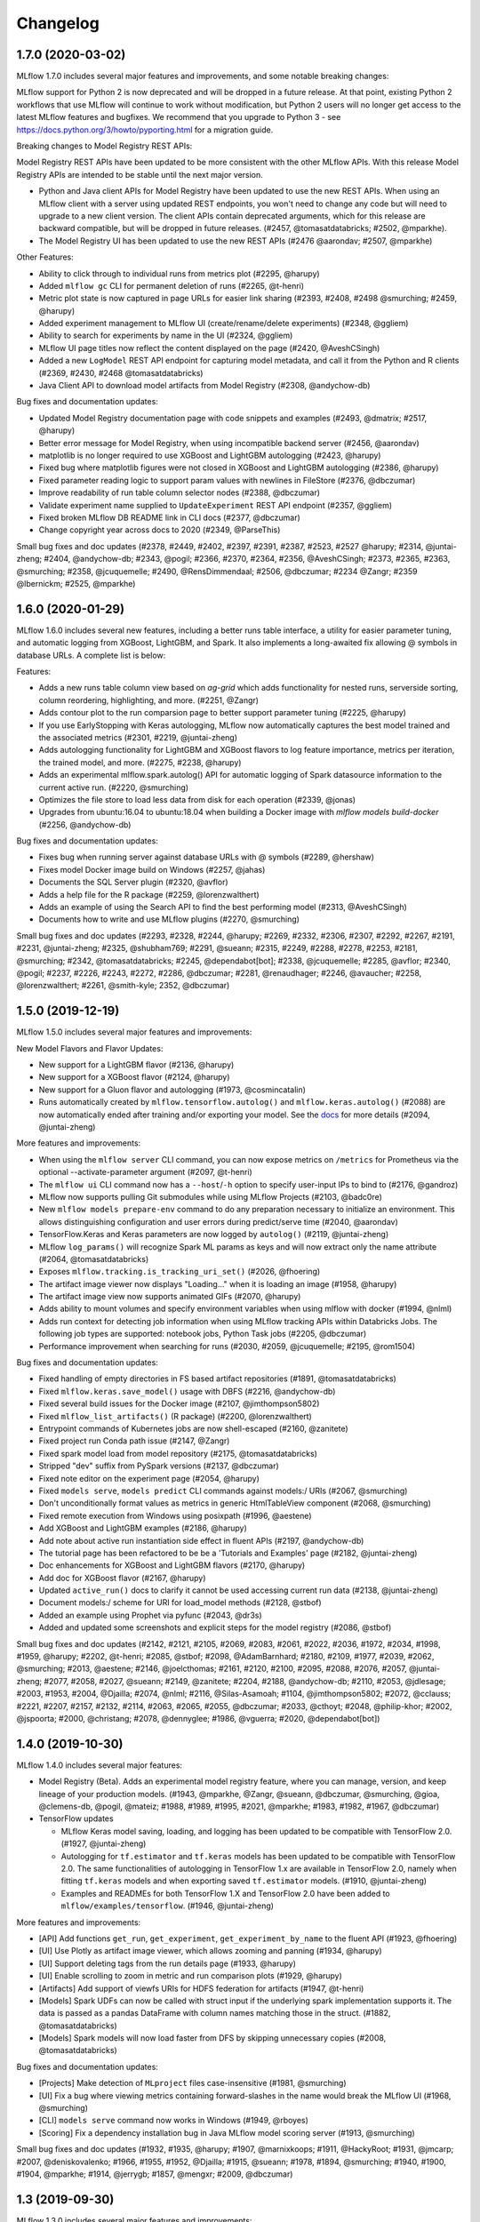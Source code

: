 Changelog
=========
1.7.0 (2020-03-02)
------------------
MLflow 1.7.0 includes several major features and improvements, and some notable breaking changes:

MLflow support for Python 2 is now deprecated and will be dropped in a future release. At that
point, existing Python 2 workflows that use MLflow will continue to work without modification, but
Python 2 users will no longer get access to the latest MLflow features and bugfixes. We recommend
that you upgrade to Python 3 - see  https://docs.python.org/3/howto/pyporting.html for a migration
guide.

Breaking changes to Model Registry REST APIs:

Model Registry REST APIs have been updated to be more consistent with the other MLflow APIs. With
this release Model Registry APIs are intended to be stable until the next major version.

- Python and Java client APIs for Model Registry have been updated to use the new REST APIs. When using an MLflow client with a server using updated REST endpoints, you won't need to change any code but will need to upgrade to a new client version. The client APIs contain deprecated arguments, which for this release are backward compatible, but will be dropped in future releases. (#2457, @tomasatdatabricks; #2502, @mparkhe).
- The Model Registry UI has been updated to use the new REST APIs (#2476 @aarondav; #2507, @mparkhe)


Other Features:

- Ability to click through to individual runs from metrics plot (#2295, @harupy)
- Added ``mlflow gc`` CLI for permanent deletion of runs (#2265, @t-henri)
- Metric plot state is now captured in page URLs for easier link sharing (#2393, #2408, #2498 @smurching; #2459, @harupy)
- Added experiment management to MLflow UI (create/rename/delete experiments) (#2348, @ggliem)
- Ability to search for experiments by name in the UI (#2324, @ggliem)
- MLflow UI page titles now reflect the content displayed on the page (#2420, @AveshCSingh)
- Added a new ``LogModel`` REST API endpoint for capturing model metadata, and call it from the Python and R clients (#2369, #2430, #2468 @tomasatdatabricks)
- Java Client API to download model artifacts from Model Registry (#2308, @andychow-db)

Bug fixes and documentation updates:

- Updated Model Registry documentation page with code snippets and examples (#2493, @dmatrix; #2517, @harupy)
- Better error message for Model Registry, when using incompatible backend server (#2456, @aarondav)
- matplotlib is no longer required to use XGBoost and LightGBM autologging (#2423, @harupy)
- Fixed bug where matplotlib figures were not closed in XGBoost and LightGBM autologging (#2386, @harupy)
- Fixed parameter reading logic to support param values with newlines in FileStore (#2376, @dbczumar)
- Improve readability of run table column selector nodes (#2388, @dbczumar)
- Validate experiment name supplied to ``UpdateExperiment`` REST API endpoint (#2357, @ggliem)
- Fixed broken MLflow DB README link in CLI docs (#2377, @dbczumar)
- Change copyright year across docs to 2020 (#2349, @ParseThis)

Small bug fixes and doc updates (#2378, #2449, #2402, #2397, #2391, #2387, #2523, #2527 @harupy; #2314, @juntai-zheng; #2404, @andychow-db; #2343, @pogil; #2366, #2370, #2364, #2356, @AveshCSingh; #2373, #2365, #2363, @smurching; #2358, @jcuquemelle; #2490, @RensDimmendaal; #2506, @dbczumar; #2234 @Zangr; #2359 @lbernickm; #2525, @mparkhe)

1.6.0 (2020-01-29)
-----------------------
MLflow 1.6.0 includes several new features, including a better runs table interface, a utility for easier parameter tuning, and automatic logging from XGBoost, LightGBM, and Spark. It also implements a long-awaited fix allowing @ symbols in database URLs. A complete list is below:

Features:

- Adds a new runs table column view based on `ag-grid` which adds functionality for nested runs, serverside sorting, column reordering, highlighting, and more. (#2251, @Zangr)
- Adds contour plot to the run comparsion page to better support parameter tuning (#2225, @harupy)
- If you use EarlyStopping with Keras autologging, MLflow now automatically captures the best model trained and the associated metrics (#2301, #2219, @juntai-zheng)
- Adds autologging functionality for LightGBM and XGBoost flavors to log feature importance, metrics per iteration, the trained model, and more. (#2275, #2238, @harupy) 
- Adds an experimental mlflow.spark.autolog() API for automatic logging of Spark datasource information to the current active run. (#2220, @smurching)
- Optimizes the file store to load less data from disk for each operation (#2339, @jonas)
- Upgrades from ubuntu:16.04 to ubuntu:18.04 when building a Docker image with `mlflow models build-docker` (#2256, @andychow-db)

Bug fixes and documentation updates:

- Fixes bug when running server against database URLs with @ symbols (#2289, @hershaw)
- Fixes model Docker image build on Windows (#2257, @jahas)
- Documents the SQL Server plugin (#2320, @avflor)
- Adds a help file for the R package (#2259, @lorenzwalthert)
- Adds an example of using the Search API to find the best performing model (#2313, @AveshCSingh)
- Documents how to write and use MLflow plugins (#2270, @smurching)

Small bug fixes and doc updates (#2293, #2328, #2244, @harupy; #2269, #2332, #2306, #2307, #2292, #2267, #2191, #2231, @juntai-zheng; #2325, @shubham769; #2291, @sueann; #2315, #2249, #2288, #2278, #2253, #2181, @smurching; #2342, @tomasatdatabricks; #2245, @dependabot[bot]; #2338, @jcuquemelle; #2285, @avflor; #2340, @pogil; #2237, #2226, #2243, #2272, #2286, @dbczumar; #2281, @renaudhager; #2246, @avaucher; #2258, @lorenzwalthert; #2261, @smith-kyle; 2352, @dbczumar)

1.5.0 (2019-12-19)
-----------------------
MLflow 1.5.0 includes several major features and improvements:

New Model Flavors and Flavor Updates:

- New support for a LightGBM flavor (#2136, @harupy)
- New support for a XGBoost flavor (#2124, @harupy)
- New support for a Gluon flavor and autologging (#1973, @cosmincatalin)
- Runs automatically created by ``mlflow.tensorflow.autolog()`` and ``mlflow.keras.autolog()`` (#2088) are now automatically ended after training and/or exporting your model. See the `docs <https://mlflow.org/docs/latest/tracking.html#automatic-logging-from-tensorflow-and-keras-experimental>`_ for more details (#2094, @juntai-zheng)

More features and improvements:

- When using the ``mlflow server`` CLI command, you can now expose metrics on ``/metrics`` for Prometheus via the optional --activate-parameter argument (#2097, @t-henri)
- The ``mlflow ui`` CLI command now has a ``--host``/``-h`` option to specify user-input IPs to bind to (#2176, @gandroz)
- MLflow now supports pulling Git submodules while using MLflow Projects (#2103, @badc0re)
- New ``mlflow models prepare-env`` command to do any preparation necessary to initialize an environment. This allows distinguishing configuration and user errors during predict/serve time (#2040, @aarondav)
- TensorFlow.Keras and Keras parameters are now logged by ``autolog()`` (#2119, @juntai-zheng)
- MLflow ``log_params()`` will recognize Spark ML params as keys and will now extract only the name attribute (#2064, @tomasatdatabricks)
- Exposes ``mlflow.tracking.is_tracking_uri_set()`` (#2026, @fhoering)
- The artifact image viewer now displays "Loading..." when it is loading an image (#1958, @harupy)
- The artifact image view now supports animated GIFs (#2070, @harupy)
- Adds ability to mount volumes and specify environment variables when using mlflow with docker (#1994, @nlml)
- Adds run context for detecting job information when using MLflow tracking APIs within Databricks Jobs. The following job types are supported: notebook jobs, Python Task jobs (#2205, @dbczumar)
- Performance improvement when searching for runs (#2030, #2059, @jcuquemelle; #2195, @rom1504)

Bug fixes and documentation updates:

- Fixed handling of empty directories in FS based artifact repositories (#1891, @tomasatdatabricks)
- Fixed ``mlflow.keras.save_model()`` usage with DBFS (#2216, @andychow-db)
- Fixed several build issues for the Docker image (#2107, @jimthompson5802)
- Fixed ``mlflow_list_artifacts()`` (R package) (#2200, @lorenzwalthert)
- Entrypoint commands of Kubernetes jobs are now shell-escaped (#2160, @zanitete)
- Fixed project run Conda path issue (#2147, @Zangr)
- Fixed spark model load from model repository (#2175, @tomasatdatabricks)
- Stripped "dev" suffix from PySpark versions (#2137, @dbczumar)
- Fixed note editor on the experiment page (#2054, @harupy)
- Fixed ``models serve``, ``models predict`` CLI commands against models:/ URIs (#2067, @smurching)
- Don't unconditionally format values as metrics in generic HtmlTableView component (#2068, @smurching)
- Fixed remote execution from Windows using posixpath (#1996, @aestene)
- Add XGBoost and LightGBM examples (#2186, @harupy)
- Add note about active run instantiation side effect in fluent APIs (#2197, @andychow-db)
- The tutorial page has been refactored to be be a 'Tutorials and Examples' page (#2182, @juntai-zheng)
- Doc enhancements for XGBoost and LightGBM flavors (#2170, @harupy)
- Add doc for XGBoost flavor (#2167, @harupy)
- Updated ``active_run()`` docs to clarify it cannot be used accessing current run data (#2138, @juntai-zheng)
- Document models:/ scheme for URI for load_model methods (#2128, @stbof)
- Added an example using Prophet via pyfunc (#2043, @dr3s)
- Added and updated some screenshots and explicit steps for the model registry (#2086, @stbof)

Small bug fixes and doc updates (#2142, #2121, #2105, #2069, #2083, #2061, #2022, #2036, #1972, #2034, #1998, #1959, @harupy; #2202, @t-henri; #2085, @stbof; #2098, @AdamBarnhard; #2180, #2109, #1977, #2039, #2062, @smurching; #2013, @aestene; #2146, @joelcthomas; #2161, #2120, #2100, #2095, #2088, #2076, #2057, @juntai-zheng; #2077, #2058, #2027, @sueann; #2149, @zanitete; #2204, #2188, @andychow-db; #2110, #2053, @jdlesage; #2003, #1953, #2004, @Djailla; #2074, @nlml; #2116, @Silas-Asamoah; #1104, @jimthompson5802; #2072, @cclauss; #2221, #2207, #2157, #2132, #2114, #2063, #2065, #2055, @dbczumar; #2033, @cthoyt; #2048, @philip-khor; #2002, @jspoorta; #2000, @christang; #2078, @dennyglee; #1986, @vguerra; #2020, @dependabot[bot])

1.4.0 (2019-10-30)
-----------------------
MLflow 1.4.0 includes several major features:

- Model Registry (Beta). Adds an experimental model registry feature, where you can manage, version, and keep lineage of your production models. (#1943, @mparkhe, @Zangr, @sueann, @dbczumar, @smurching, @gioa, @clemens-db, @pogil, @mateiz; #1988, #1989, #1995, #2021, @mparkhe; #1983, #1982, #1967, @dbczumar)
- TensorFlow updates 

  - MLflow Keras model saving, loading, and logging has been updated to be compatible with TensorFlow 2.0.  (#1927, @juntai-zheng)
  - Autologging for ``tf.estimator`` and ``tf.keras`` models has been updated to be compatible with TensorFlow 2.0. The same functionalities of autologging in TensorFlow 1.x are available in TensorFlow 2.0, namely when fitting ``tf.keras`` models and when exporting saved ``tf.estimator`` models. (#1910, @juntai-zheng)
  - Examples and READMEs for both TensorFlow 1.X and TensorFlow 2.0 have been added to ``mlflow/examples/tensorflow``. (#1946, @juntai-zheng)

More features and improvements:

- [API] Add functions ``get_run``, ``get_experiment``, ``get_experiment_by_name`` to the fluent API (#1923, @fhoering)
- [UI] Use Plotly as artifact image viewer, which allows zooming and panning (#1934, @harupy)
- [UI] Support deleting tags from the run details page (#1933, @harupy)
- [UI] Enable scrolling to zoom in metric and run comparison plots (#1929, @harupy)
- [Artifacts] Add support of viewfs URIs for HDFS federation for artifacts (#1947, @t-henri)
- [Models] Spark UDFs can now be called with struct input if the underlying spark implementation supports it. The data is passed as a pandas DataFrame with column names matching those in the struct. (#1882, @tomasatdatabricks)
- [Models] Spark models will now load faster from DFS by skipping unnecessary copies (#2008, @tomasatdatabricks)

Bug fixes and documentation updates:

- [Projects] Make detection of ``MLproject`` files case-insensitive (#1981, @smurching)
- [UI] Fix a bug where viewing metrics containing forward-slashes in the name would break the MLflow UI (#1968, @smurching)
- [CLI] ``models serve`` command now works in Windows (#1949, @rboyes)
- [Scoring] Fix a dependency installation bug in Java MLflow model scoring server (#1913, @smurching)

Small bug fixes and doc updates (#1932, #1935, @harupy; #1907, @marnixkoops; #1911, @HackyRoot; #1931, @jmcarp; #2007, @deniskovalenko; #1966, #1955, #1952, @Djailla; #1915, @sueann; #1978, #1894, @smurching; #1940, #1900, #1904, @mparkhe; #1914, @jerrygb; #1857, @mengxr; #2009, @dbczumar)


1.3 (2019-09-30)
------------------
MLflow 1.3.0 includes several major features and improvements:

Features:

- The Python client now supports logging & loading models using TensorFlow 2.0 (#1872, @juntai-zheng)
- Significant performance improvements when fetching runs and experiments in MLflow servers that use SQL database-backed storage (#1767, #1878, #1805 @dbczumar)
- New ``GetExperimentByName`` REST API endpoint, used in the Python client to speed up ``set_experiment`` and ``get_experiment_by_name`` (#1775, @smurching)
- New ``mlflow.delete_run``, ``mlflow.delete_experiment`` fluent APIs in the Python client(#1396, @MerelTheisenQB)
- New CLI command (``mlflow experiments csv``) to export runs of an experiment into a CSV (#1705, @jdlesage)
- Directories can now be logged as artifacts via ``mlflow.log_artifact`` in the Python fluent API (#1697, @apurva-koti)
- HTML and geojson artifacts are now rendered in the run UI (#1838, @sim-san; #1803, @spadarian)
- Keras autologging support for ``fit_generator`` Keras API (#1757, @charnger)
- MLflow models packaged as docker containers can be executed via Google Cloud Run (#1778, @ngallot)
- Artifact storage configurations are propagated to containers when executing docker-based MLflow projects locally (#1621, @nlaille)
- The Python, Java, R clients and UI now retry HTTP requests on 429 (Too Many Requests) errors (#1846, #1851, #1858, #1859 @tomasatdatabricks; #1847, @smurching)


Bug fixes and documentation updates:

- The R ``mlflow_list_artifact`` API no longer throws when listing artifacts for an empty run (#1862, @smurching)
- Fixed a bug preventing running the MLflow server against an MS SQL database (#1758, @sifanLV)
- MLmodel files (artifacts) now correctly display in the run UI (#1819, @ankitmathur-db)
- The Python ``mlflow.start_run`` API now throws when resuming a run whose experiment ID differs from the
  active experiment ID set via ``mlflow.set_experiment`` (#1820, @mcminnra).
- ``MlflowClient.log_metric`` now logs metric timestamps with millisecond (as opposed to second) resolution (#1804, @ustcscgyer)
- Fixed bugs when listing (#1800, @ahutterTA) and downloading (#1890, @jdlesage) artifacts stored in HDFS.
- Fixed a bug preventing Kubernetes Projects from pushing to private Docker repositories (#1788, @dbczumar)
- Fixed a bug preventing deploying Spark models to AzureML (#1769, @Ben-Epstein)
- Fixed experiment id resolution in projects (#1715, @drewmcdonald)
- Updated parallel coordinates plot to show all fields available in compared runs (#1753, @mateiz)
- Streamlined docs for getting started with hosted MLflow (#1834, #1785, #1860 @smurching)

Small bug fixes and doc updates (#1848, @pingsutw; #1868, @iver56; #1787, @apurvakoti; #1741, #1737, @apurva-koti; #1876, #1861, #1852, #1801, #1754, #1726, #1780, #1807 @smurching; #1859, #1858, #1851, @tomasatdatabricks; #1841, @ankitmathur-db; #1744, #1746, #1751, @mateiz; #1821, #1730, @dbczumar; #1727, cfmcgrady; #1716, @axsaucedo; #1714, @fhoering; #1405, @ancasarb; #1502, @jimthompson5802; #1720, jke-zq; #1871, @mehdi254; #1782, @stbof)


1.2 (2019-08-09)
----------------
MLflow 1.2 includes the following major features and improvements:

- Experiments now have editable tags and descriptions (#1630, #1632, #1678, @ankitmathur-db)
- Search latency has been significantly reduced in the SQLAlchemyStore (#1660, @t-henri)

**More features and improvements**

- Backend stores now support run tag values up to 5000 characters in length. Some store implementations may support longer tag values (#1687, @ankitmathur-db)
- Gunicorn options can now be configured for the ``mlflow models serve`` CLI with the ``GUNICORN_CMD_ARGS`` environment variable (#1557, @LarsDu)
- Jsonnet artifacts can now be previewed in the UI (#1683, @ankitmathur-db)
- Adds an optional ``python_version`` argument to ``mlflow_install`` for specifying the Python version (e.g. "3.5") to use within the conda environment created for installing the MLflow CLI. If ``python_version`` is unspecified, ``mlflow_install`` defaults to using Python 3.6. (#1722, @smurching)


**Bug fixes and documentation updates**

- [Tracking] The Autologging feature is now more resilient to tracking errors (#1690, @apurva-koti)
- [Tracking] The ``runs`` field in in the ``GetExperiment.Response`` proto has been deprecated & will be removed in MLflow 2.0. Please use the ``Search Runs`` API for fetching runs instead (#1647, @dbczumar)
- [Projects] Fixed a bug that prevented docker-based MLflow Projects from logging artifacts to the ``LocalArtifactRepository`` (#1450, @nlaille)
- [Projects] Running MLflow projects with the ``--no-conda`` flag in R no longer requires Anaconda to be installed (#1650, @spadarian)
- [Models/Scoring] Fixed a bug that prevented Spark UDFs from being loaded on Databricks (#1658, @smurching)
- [UI] AJAX requests made by the MLflow Server Frontend now specify correct MIME-Types (#1679, @ynotzort)
- [UI] Previews now render correctly for artifacts with uppercase file extensions (e.g., ``.JSON``, ``.YAML``) (#1664, @ankitmathur-db)
- [UI] Fixed a bug that caused search API errors to surface a Niagara Falls page (#1681, @dbczumar)
- [Installation] MLflow dependencies are now selected properly based on the target installation platform (#1643, @akshaya-a)
- [UI] Fixed a bug where the "load more" button in the experiment view did not appear on browsers in Windows (#1718, @Zangr)


Small bug fixes and doc updates (#1663, #1719, @dbczumar; #1693, @max-allen-db; #1695, #1659, @smurching; #1675, @jdlesage; #1699, @ankitmathur-db; #1696, @aarondav; #1710, #1700, #1656, @apurva-koti)


1.1 (2019-07-22)
----------------
MLflow 1.1 includes several major features and improvements: 

In MLflow Tracking: 

- Experimental support for autologging from Tensorflow and Keras. Using ``mlflow.tensorflow.autolog()`` will enable automatic logging of metrics and optimizer parameters from TensorFlow to MLflow. The feature will work with TensorFlow versions ``1.12 <= v < 2.0``. (#1520, #1601, @apurva-koti)
- Parallel coordinates plot in the MLflow compare run UI. Adds out of the box support for a parallel coordinates plot. The plot allows users to observe relationships between a n-dimensional set of parameters to metrics. It visualizes all runs as lines that are color-coded based on the value of a metric (e.g. accuracy), and shows what parameter values each run took on. (#1497, @Zangr)
- Pandas based search API. Adds the ability to return the results of a search as a pandas dataframe using the new ``mlflow.search_runs`` API. (#1483, #1548, @max-allen-db)
- Java fluent API. Adds a new set of APIs to create and log to MLflow runs. This API contrasts with the existing low level ``MlflowClient`` API which simply wraps the REST APIs. The new fluent API allows you to create and log runs similar to how you would using the Python fluent API. (#1508, @andrewmchen)
- Run tags improvements. Adds the ability to add and edit tags from the run view UI, delete tags from the API, and view tags in the experiment search view. (#1400, #1426, @Zangr; #1548, #1558, @ankitmathur-db)
- Search API improvements. Adds order by and pagination to the search API. Pagination allows you to read a large set of runs in small page sized chunks. This allows clients and backend implementations to handle an unbounded set of runs in a scalable manner. (#1444, @sueann; #1437, #1455, #1482, #1485, #1542, @aarondav; #1567, @max-allen-db; #1217, @mparkhe)
- Windows support for running the MLflow tracking server and UI. (#1080, @akshaya-a)

In MLflow Projects:

- Experimental support to run Docker based MLprojects in Kubernetes. Adds the first fully open source remote execution backend for MLflow projects. With this, you can leverage elastic compute resources managed by kubernetes for their ML training purposes. For example, you can run grid search over a set of hyperparameters by running several instances of an MLproject in parallel. (#1181, @marcusrehm, @tomasatdatabricks, @andrewmchen; #1566, @stbof, @dbczumar; #1574 @dbczumar)


**More features and improvements**

In MLflow Tracking: 

- Paginated “load more” and backend sorting for experiment search view UI. This change allows the UI to scalably display the sorted runs from large experiments. (#1564, @Zangr)
- Search results are encoded in the URL. This allows you to share searches through their URL and to deep link to them. (#1416, @apurva-koti)
- Ability to serve MLflow UI behind ``jupyter-server-proxy`` or outside of the root path ``/``. Previous to MLflow 1.1, the UI could only be hosted on `/` since the Javascript makes requests directly to ``/ajax-api/...``. With this patch, MLflow will make requests to ``ajax-api/...`` or a path relative to where the HTML is being served. (#1413, @xhochy)

In MLflow Models: 

- Update ``mlflow.spark.log_model()`` to accept descendants of pyspark.Model (#1519, @ankitmathur-db)
- Support for saving custom Keras models with ``custom_objects``. This field is semantically equivalent to custom_objects parameter of ``keras.models.load_model()`` function (#1525, @ankitmathur-db)
- New more performant split orient based input format for pyfunc scoring server (#1479, @lennon310)
- Ability to specify gunicorn server options for pyfunc scoring server built with `mlflow models build-docker`. #1428, @lennon310)

**Bug fixes and documentation updates**

- [Tracking] Fix database migration for MySQL. ``mlflow db upgrade`` should now work for MySQL backends. (#1404, @sueann)
- [Tracking] Make CLI ``mlflow server`` and ``mlflow ui`` commands to work with SQLAlchemy URIs that specify a database driver. (#1411, @sueann)
- [Tracking] Fix usability bugs related to FTP artifact repository. (#1398, @kafendt; #1421, @nlaille)
- [Tracking] Return appropriate HTTP status codes for MLflowException (#1434, @max-allen-db)
- [Tracking] Fix sorting by user ID in the experiment search view. (#1401, @andrewmchen)
- [Tracking] Allow calling log_metric with NaNs and infs. (#1573, @tomasatdatabricks)
- [Tracking] Fixes an infinite loop in downloading artifacts logged via dbfs and retrieved via S3. (#1605, @sueann)
- [Projects] Docker projects should preserve directory structure (#1436, @ahutterTA)
- [Projects] Fix conda activation for newer versions of conda. (#1576, @avinashraghuthu, @smurching)
- [Models] Allow you to log Tensorflow keras models from the ``tf.keras`` module. (#1546, @tomasatdatabricks)

Small bug fixes and doc updates (#1463, @mateiz; #1641, #1622, #1418, @sueann; #1607, #1568, #1536, #1478, #1406, #1408, @smurching; #1504, @LizaShak; #1490, @acroz; #1633, #1631, #1603, #1589, #1569, #1526, #1446, #1438, @apurva-koti; #1456, @Taur1ne; #1547, #1495, @aarondav; #1610, #1600, #1492, #1493, #1447, @tomasatdatabricks; #1430, @javierluraschi; #1424, @nathansuh; #1488, @henningsway; #1590, #1427, @Zangr; #1629, #1614, #1574, #1521, #1522, @dbczumar; #1577, #1514, @ankitmathur-db; #1588, #1566, @stbof; #1575, #1599, @max-allen-db; #1592, @abaveja313; #1606, @andrewmchen)


1.0 (2019-06-03)
----------------
MLflow 1.0 includes many significant features and improvements. From this version, MLflow is no longer beta, and all APIs except those marked as experimental are intended to be stable until the next major version. As such, this release includes a number of breaking changes.

Major features, improvements, and breaking changes
~~~~~~~~~~~~~~~~~~~~~~~~~~~~~~~~~~~~~~~~~~~~~~~~~~

- Support for recording, querying, and visualizing metrics along a new “step” axis (x coordinate), providing increased flexibility for examining model performance relative to training progress. For example, you can now record performance metrics as a function of the number of training iterations or epochs. MLflow 1.0’s enhanced metrics UI enables you to visualize the change in a metric’s value as a function of its step, augmenting MLflow’s existing UI for plotting a metric’s value as a function of wall-clock time. (#1202, #1237, @dbczumar; #1132, #1142, #1143, @smurching; #1211, #1225, @Zangr; #1372, @stbof)
- Search improvements. MLflow 1.0 includes additional support in both the API and UI for searching runs within a single experiment or a group of experiments. The search filter API supports a simplified version of the ``SQL WHERE`` clause. In addition to searching using run's metrics and params, the API has been enhanced to support a subset of run attributes as well as user and `system tags <https://mlflow.org/docs/latest/tracking.html#system-tags>`_. For details see `Search syntax <https://mlflow.org/docs/latest/search-syntax.html#syntax>`_ and `examples for programmatically searching runs <https://mlflow.org/docs/latest/search-syntax.html#programmatically-searching-runs>`_. (#1245, #1272, #1323, #1326, @mparkhe; #1052, @Zangr; #1363, @aarondav)
- Logging metrics in batches. MLflow 1.0 now has a ``runs/log-batch`` REST API endpoint for logging multiple metrics, params, and tags in a single API request. The endpoint useful for performant logging of multiple metrics at the end of a model training epoch (see `example <https://github.com/mlflow/mlflow/blob/bb8c7602dcb6a3a8786301fe6b98f01e8d3f288d/examples/hyperparam/search_hyperopt.py#L161>`_), or logging of many input model parameters at the start of training. You can call this batched-logging endpoint from Python (``mlflow.log_metrics``, ``mlflow.log_params``, ``mlflow.set_tags``), R (``mlflow_log_batch``), and Java (``MlflowClient.logBatch``). (#1214, @dbczumar; see 0.9.1 and 0.9.0 for other changes)
- Windows support for MLflow Tracking. The Tracking portion of the MLflow client is now supported on Windows. (#1171, @eedeleon, @tomasatdatabricks)
- HDFS support for artifacts. Hadoop artifact repository with Kerberos authorization support was added, so you can use HDFS to log and retrieve models and other artifacts. (#1011, @jaroslawk)
- CLI command to build Docker images for serving. Added an ``mlflow models build-docker`` CLI command for building a Docker image capable of serving an MLflow model. The model is served at port 8080 within the container by default. Note that this API is experimental and does not guarantee that the arguments nor format of the Docker container will remain the same. (#1329, @smurching, @tomasatdatabricks)
- New ``onnx`` model flavor for saving, loading, and evaluating ONNX models with MLflow. ONNX flavor APIs are available in the ``mlflow.onnx`` module. (#1127, @avflor, @dbczumar; #1388, @dbczumar)
- Major breaking changes:

  - Some of the breaking changes involve database schema changes in the SQLAlchemy tracking store. If your database instance's schema is not up-to-date, MLflow will issue an error at the start-up of ``mlflow server`` or ``mlflow ui``. To migrate an existing database to the newest schema, you can use the ``mlflow db upgrade`` CLI command. (#1155, #1371, @smurching; #1360, @aarondav)
  - [Installation] The MLflow Python package no longer depends on ``scikit-learn``, ``mleap``, or ``boto3``. If you want to use the ``scikit-learn`` support, the ``MLeap`` support, or ``s3`` artifact repository / ``sagemaker`` support, you will have to install these respective dependencies explicitly. (#1223, @aarondav)
  - [Artifacts] In the Models API, an artifact's location is now represented as a URI. See the `documentation <https://mlflow.org/docs/latest/tracking.html#artifact-locations>`_ for the list of accepted URIs. (#1190, #1254, @dbczumar; #1174, @dbczumar, @sueann; #1206, @tomasatdatabricks; #1253, @stbof)

    - The affected methods are:

      - Python: ``<model-type>.load_model``, ``azureml.build_image``, ``sagemaker.deploy``, ``sagemaker.run_local``, ``pyfunc._load_model_env``, ``pyfunc.load_pyfunc``, and ``pyfunc.spark_udf``
      - R: ``mlflow_load_model``, ``mlflow_rfunc_predict``, ``mlflow_rfunc_serve``
      - CLI: ``mlflow models serve``, ``mlflow models predict``, ``mlflow sagemaker``, ``mlflow azureml`` (with the new ``--model-uri`` option)

    - To allow referring to artifacts in the context of a run, MLflow introduces a new URI scheme of the form ``runs:/<run_id>/relative/path/to/artifact``. (#1169, #1175, @sueann)

  - [CLI] ``mlflow pyfunc`` and ``mlflow rfunc`` commands have been unified as ``mlflow models`` (#1257, @tomasatdatabricks; #1321, @dbczumar)
  - [CLI] ``mlflow artifacts download``, ``mlflow artifacts download-from-uri`` and ``mlflow download`` commands have been consolidated into ``mlflow artifacts download`` (#1233, @sueann)
  - [Runs] Expose ``RunData`` fields (``metrics``, ``params``, ``tags``) as dictionaries. Note that the ``mlflow.entities.RunData`` constructor still accepts lists of ``metric``/``param``/``tag`` entities. (#1078, @smurching)
  - [Runs] Rename ``run_uuid`` to ``run_id`` in Python, Java, and REST API. Where necessary, MLflow will continue to accept ``run_uuid`` until MLflow 1.1. (#1187, @aarondav)

Other breaking changes
~~~~~~~~~~~~~~~~~~~~~~

CLI:

- The ``--file-store`` option is deprecated in ``mlflow server`` and ``mlflow ui`` commands. (#1196, @smurching)
- The ``--host`` and ``--gunicorn-opts`` options are removed in the ``mlflow ui`` command. (#1267, @aarondav)
- Arguments to ``mlflow experiments`` subcommands, notably ``--experiment-name`` and ``--experiment-id`` are now options (#1235, @sueann)
- ``mlflow sagemaker list-flavors`` has been removed (#1233, @sueann)

Tracking:

- The ``user`` property of ``Run``s has been moved to tags (similarly, the ``run_name``, ``source_type``, ``source_name`` properties were moved to tags in 0.9.0). (#1230, @acroz; #1275, #1276, @aarondav)
- In R, the return values of experiment CRUD APIs have been updated to more closely match the REST API. In particular, ``mlflow_create_experiment`` now returns a string experiment ID instead of an experiment, and the other APIs return NULL. (#1246, @smurching)
- ``RunInfo.status``'s type is now string. (#1264, @mparkhe)
- Remove deprecated ``RunInfo`` properties from ``start_run``. (#1220, @aarondav)
- As deprecated in 0.9.1 and before, the ``RunInfo`` fields ``run_name``, ``source_name``, ``source_version``, ``source_type``, and ``entry_point_name`` and the ``SearchRuns`` field ``anded_expressions`` have been removed from the REST API and Python, Java, and R tracking client APIs. They are still available as tags, documented in the REST API documentation. (#1188, @aarondav)

Models and deployment:

- In Python, require arguments as keywords in ``log_model``, ``save_model`` and ``add_to_model`` methods in the ``tensorflow`` and ``mleap`` modules to avoid breaking changes in the future (#1226, @sueann)
- Remove the unsupported ``jars`` argument from ```spark.log_model`` in Python (#1222, @sueann)
- Introduce ``pyfunc.load_model`` to be consistent with other Models modules. ``pyfunc.load_pyfunc`` will be deprecated in the near future. (#1222, @sueann)
- Rename ``dst_path`` parameter in ``pyfunc.save_model`` to ``path`` (#1221, @aarondav)
- R flavors refactor (#1299, @kevinykuo)

  - ``mlflow_predict()`` has been added in favor of ``mlflow_predict_model()`` and ``mlflow_predict_flavor()`` which have been removed.
  - ``mlflow_save_model()`` is now a generic and ``mlflow_save_flavor()`` is no longer needed and has been removed.
  - ``mlflow_predict()`` takes ``...`` to pass to underlying predict methods.
  - ``mlflow_load_flavor()`` now has the signature ``function(flavor, model_path)`` and flavor authors should implement ``mlflow_load_flavor.mlflow_flavor_{FLAVORNAME}``. The flavor argument is inferred from the inputs of user-facing ``mlflow_load_model()`` and does not need to be explicitly provided by the user.

Projects:

- Remove and rename some ``projects.run`` parameters for generality and consistency. (#1222, @sueann)
- In R, the ``mlflow_run`` API for running MLflow projects has been modified to more closely reflect the Python ``mlflow.run`` API. In particular, the order of the ``uri`` and ``entry_point`` arguments has been reversed and the ``param_list`` argument has been renamed to ``parameters``. (#1265, @smurching)

R:

- Remove ``mlflow_snapshot`` and ``mlflow_restore_snapshot`` APIs. Also, the ``r_dependencies`` argument used to specify the path to a packrat r-dependencies.txt file has been removed from all APIs. (#1263, @smurching)
- The ``mlflow_cli`` and ``crate`` APIs are now private. (#1246, @smurching)

Environment variables:

- Prefix environment variables with "MLFLOW_" (#1268, @aarondav). Affected variables are: 

  - [Tracking] ``_MLFLOW_SERVER_FILE_STORE``, ``_MLFLOW_SERVER_ARTIFACT_ROOT``, ``_MLFLOW_STATIC_PREFIX``
  - [SageMaker] ``MLFLOW_SAGEMAKER_DEPLOY_IMG_URL``, ``MLFLOW_DEPLOYMENT_FLAVOR_NAME``
  - [Scoring] ``MLFLOW_SCORING_SERVER_MIN_THREADS``, ``MLFLOW_SCORING_SERVER_MAX_THREADS``

More features and improvements
~~~~~~~~~~~~~~~~~~~~~~~~~~~~~~~

- [Tracking] Non-default driver support for SQLAlchemy backends: ``db+driver`` is now a valid tracking backend URI scheme (#1297, @drewmcdonald; #1374, @mparkhe)
- [Tracking] Validate backend store URI before starting tracking server (#1218, @luke-zhu, @sueann)
- [Tracking] Add ``GetMetricHistory`` client API in Python and Java corresponding to the REST API. (#1178, @smurching)
- [Tracking] Add ``view_type`` argument to ``MlflowClient.list_experiments()`` in Python. (#1212, @smurching)
- [Tracking] Dictionary values provided to ``mlflow.log_params`` and ``mlflow.set_tags`` in Python can now be non-string types (e.g., numbers), and they are automatically converted to strings. (#1364, @aarondav)
- [Tracking] R API additions to be at parity with REST API and Python (#1122, @kevinykuo)
- [Tracking] Limit number of results returned from ``SearchRuns`` API and UI for faster load (#1125, @mparkhe; #1154, @andrewmchen)
- [Artifacts] To avoid having many copies of large model files in serving, ``ArtifactRepository.download_artifacts`` no longer copies local artifacts (#1307, @andrewmchen; #1383, @dbczumar)
- [Artifacts][Projects] Support GCS in download utilities. ``gs://bucket/path`` files are now supported by the ``mlflow artifacts download`` CLI command and as parameters of type ``path`` in MLProject files. (#1168, @drewmcdonald)
- [Models] All Python models exported by MLflow now declare ``mlflow`` as a dependency by default. In addition, we introduce a flag ``--install-mlflow`` users can pass to ``mlflow models serve`` and ``mlflow models predict`` methods to force installation of the latest version of MLflow into the model's environment. (#1308, @tomasatdatabricks)
- [Models] Update model flavors to lazily import dependencies in Python. Modules that define Model flavors now import extra dependencies such as ``tensorflow``, ``scikit-learn``, and ``pytorch`` inside individual _methods_, ensuring that these modules can be imported and explored even if the dependencies have not been installed on your system. Also, the ``DEFAULT_CONDA_ENVIRONMENT`` module variable has been replaced with a ``get_default_conda_env()`` function for each flavor.
- [Models] It is now possible to pass extra arguments to ``mlflow.keras.load_model`` that will be passed through to ``keras.load_model``. (#1330, @@yorickvP)
- [Serving] For better performance, switch to ``gunicorn`` for serving Python models. This does not change the user interface. (#1322, @tomasatdatabricks)
- [Deployment] For SageMaker, use the uniquely-generated model name as the S3 bucket prefix instead of requiring one. (#1183, @dbczumar)
- [REST API] Add support for API paths without the ``preview`` component. The ``preview`` paths will be deprecated in a future version of MLflow. (#1236, @mparkhe)

Bug fixes and documentation updates
~~~~~~~~~~~~~~~~~~~~~~~~~~~~~~~~~~~~

- [Tracking] Log metric timestamps in milliseconds by default (#1177, @smurching; #1333, @dbczumar)
- [Tracking] Fix bug when deserializing integer experiment ID for runs in ``SQLAlchemyStore`` (#1167, @smurching)
- [Tracking] Ensure unique constraint names in MLflow tracking database (#1292, @smurching)
- [Tracking] Fix base64 encoding for basic auth in R tracking client (#1126, @freefrag)
- [Tracking] Correctly handle ``file:`` URIs for the ``-—backend-store-uri`` option in ``mlflow server`` and ``mlflow ui`` CLI commands (#1171, @eedeleon, @tomasatdatabricks)
- [Artifacts] Update artifact repository download methods to return absolute paths (#1179, @dbczumar)
- [Artifacts] Make FileStore respect the default artifact location (#1332, @dbczumar)
- [Artifacts] Fix ``log_artifact`` failures due to existing directory on FTP server (#1327, @kafendt)
- [Artifacts] Fix GCS artifact logging of subdirectories (#1285, @jason-huling)
- [Projects] Fix bug not sharing ``SQLite`` database file with Docker container (#1347, @tomasatdatabricks; #1375, @aarondav)
- [Java] Mark ``sendPost`` and ``sendGet`` as experimental (#1186, @aarondav)
- [Python][CLI] Mark ``azureml.build_image`` as experimental (#1222, #1233 @sueann)
- [Docs] Document public MLflow environment variables (#1343, @aarondav)
- [Docs] Document MLflow system tags for runs (#1342, @aarondav)
- [Docs] Autogenerate CLI documentation to include subcommands and descriptions (#1231, @sueann)
- [Docs] Update run selection description in ``mlflow_get_run`` in R documentation (#1258, @dbczumar)
- [Examples] Update examples to reflect API changes (#1361, @tomasatdatabricks; #1367, @mparkhe)

Small bug fixes and doc updates (#1359, #1350, #1331, #1301, #1270, #1271, #1180, #1144, #1135, #1131, #1358, #1369, #1368, #1387, @aarondav; #1373, @akarloff; #1287, #1344, #1309, @stbof; #1312, @hchiuzhuo; #1348, #1349, #1294, #1227, #1384, @tomasatdatabricks; #1345, @withsmilo; #1316, @ancasarb; #1313, #1310, #1305, #1289, #1256, #1124, #1097, #1162, #1163, #1137, #1351, @smurching; #1319, #1244, #1224, #1195, #1194, #1328, @dbczumar; #1213, #1200, @Kublai-Jing; #1304, #1320, @andrewmchen; #1311, @Zangr; #1306, #1293, #1147, @mateiz; #1303, @gliptak; #1261, #1192, @eedeleon; #1273, #1259, @kevinykuo; #1277, #1247, #1243, #1182, #1376, @mparkhe; #1210, @vgod-dbx; #1199, @ashtuchkin; #1176, #1138, #1365, @sueann; #1157, @cclauss; #1156, @clemens-db; #1152, @pogil; #1146, @srowen; #875, #1251, @jimthompson5802)


0.9.1 (2019-04-21)
------------------
MLflow 0.9.1 is a patch release on top of 0.9.0 containing mostly bug fixes and internal improvements. We have also included a one breaking API change in preparation for additions in MLflow 1.0 and later. This release also includes significant improvements to the Search API.

Breaking changes:

- [Tracking] Generalized experiment_id to string (from a long) to be more permissive of different ID types in different backend stores. While breaking for the REST API, this change is backwards compatible for python and R clients. (#1067, #1034 @eedeleon)

More features and improvements:

- [Search][API] Moving search filters into a query string based syntax, with Java client, Python client, and UI support. This also improves quote, period, and special character handling in query strings and adds the ability to search on tags in filter string. (#1042, #1055, #1063, #1068, #1099, #1106 @mparkhe; #1025 @andrewmchen; #1060 @smurching)
- [Tracking] Limits and validations to batch-logging APIs in OSS server (#958 @smurching)
- [Tracking][Java] Java client API for batch-logging (#1081 @mparkhe)
- [Tracking] Improved consistency of handling multiple metric values per timestamp across tracking stores (#972, #999 @dbczumar)

Bug fixes and documentation updates:

- [Tracking][Python] Reintroduces the parent_run_id argument to MlflowClient.create_run. This API is planned for removal in MLflow 1.0 (#1137 @smurching)
- [Tracking][Python] Provide default implementations of AbstractStore log methods (#1051 @acroz)
- [R] (Released on CRAN as MLflow 0.9.0.1) Small bug fixes with R (#1123 @smurching; #1045, #1017, #1019, #1039, #1048, #1098,  #1101, #1107, #1108, #1119 @tomasatdatabricks)

Small bug fixes and doc updates (#1024, #1029 @bayethiernodiop; #1075 @avflor; #968, #1010, #1070, #1091, #1092 @smurching; #1004, #1085 @dbczumar; #1033, #1046 @sueann; #1053 @tomasatdatabricks; #987 @hanyucui; #935, #941 @jimthompson5802; #963 @amilbourne; #1016 @andrewmchen; #991 @jaroslawk; #1007 @mparkhe)


0.9.0.1 (2019-04-09)
--------------------
Bugfix release (PyPI only) with the following changes:

- Rebuilt MLflow JS assets to fix an issue where form input was broken in MLflow 0.9.0 (identified
  in #1056, #1113 by @shu-yusa, @timothyjlaurent)


0.9.0 (2019-03-13)
------------------

Major features:

- Support for running MLflow Projects in Docker containers. This allows you to include non-Python dependencies in their project environments and provides stronger isolation when running projects. See the `Projects documentation <https://mlflow.org/docs/latest/projects.html>`_ for more information. (#555, @marcusrehm; #819, @mparkhe; #970, @dbczumar)
- Database stores for the MLflow Tracking Server. Support for a scalable and performant backend store was one of the top community requests. This feature enables you to connect to local or remote SQLAlchemy-compatible databases (currently supported flavors include MySQL, PostgreSQL, SQLite, and MS SQL) and is compatible with file backed store. See the `Tracking Store documentation <https://mlflow.org/docs/latest/tracking.html#storage>`_ for more information. (#756, @AndersonReyes; #800, #844, #847, #848, #860, #868, #975, @mparkhe; #980, @dbczumar)
- Simplified custom Python model packaging. You can easily include custom preprocessing and postprocessing logic, as well as data dependencies in models with the ``python_function`` flavor using updated ``mlflow.pyfunc`` Python APIs. For more information, see the `Custom Python Models documentation <https://mlflow.org/docs/latest/models.html#custom-python-models>`_. (#791, #792, #793, #830, #910, @dbczumar)
- Plugin systems allowing third party libraries to extend MLflow functionality. The `proposal document <https://gist.github.com/zblz/9e337a55a7ba73314890be68370fa69a>`_ gives the full detail of the three main changes: 

  - You can register additional providers of tracking stores using the ``mlflow.tracking_store`` entrypoint. (#881, @zblz)
  - You can register additional providers of artifact repositories using the ``mlflow.artifact_repository`` entrypoint. (#882, @mociarain)
  - The logic generating run metadata from the run context (e.g. ``source_name``, ``source_version``) has been refactored into an extendable system of run context providers. Plugins can register additional providers using the ``mlflow.run_context_provider`` entrypoint, which add to or overwrite tags set by the base library. (#913, #926, #930, #978, @acroz)

- Support for HTTP authentication to the Tracking Server in the R client. Now you can connect to secure Tracking Servers using credentials set in environment variables, or provide custom plugins for setting the credentials. As an example, this release contains a Databricks plugin that can detect existing Databricks credentials to allow you to connect to the Databricks Tracking Server. (#938, #959, #992, @tomasatdatabricks)


Breaking changes:

- [Scoring] The ``pyfunc`` scoring server now expects requests with the ``application/json`` content type to contain json-serialized pandas dataframes in the split format, rather than the records format. See the `documentation on deployment <https://mlflow.org/docs/latest/models.html#deploy-a-python-function-model-as-a-local-rest-api-endpoint>`_ for more detail. (#960, @dbczumar) Also, when reading the pandas dataframes from JSON, the scoring server no longer automatically infers data types as it can result in unintentional conversion of data types (#916, @mparkhe).
- [API] Remove ``GetMetric`` & ``GetParam`` from the REST API as they are subsumed by ``GetRun``. (#879, @aarondav)


More features and improvements:

- [UI] Add a button for downloading artifacts (#967, @mateiz)
- [CLI] Add CLI commands for runs: now you can ``list``, ``delete``, ``restore``, and ``describe`` runs through the CLI (#720, @DorIndivo)
- [CLI] The ``run`` command now can take ``--experiment-name`` as an argument, as an alternative to the ``--experiment-id`` argument. You can also choose to set the ``_EXPERIMENT_NAME_ENV_VAR`` environment variable instead of passing in the value explicitly. (#889, #894, @mparkhe)
- [Examples] Add Image classification example with Keras. (#743, @tomasatdatabricks )
- [Artifacts] Add ``get_artifact_uri()`` and ``_download_artifact_from_uri`` convenience functions (#779)
- [Artifacts] Allow writing Spark models directly to the target artifact store when possible (#808, @smurching)
- [Models] PyTorch model persistence improvements to allow persisting definitions and dependencies outside the immediate scope:
  - Add a ``code_paths`` parameter to ``mlflow.pytorch.save_model`` and ``mlflow.pytorch.log_model`` to allow external module dependencies to be specified as paths to python files. (#842, @dbczumar)
  - Improve ``mlflow.pytorch.save_model`` to capture class definitions from notebooks and the ``__main__`` scope (#851, #861, @dbczumar)
- [Runs][R] Allow client to infer context info when creating new run in fluent API (#958, @tomasatdatabricks)
- [Runs][UI] Support Git Commit hyperlink for Gitlab and Bitbucket. Previously the clickable hyperlink was generated only for Github pages. (#901)
- [Search][API] Allow param value to have any content, not just alphanumeric characters, ``.``, and ``-`` (#788, @mparkhe)
- [Search][API] Support "filter" string in the ``SearchRuns`` API. Corresponding UI improvements are planned for the future (#905, @mparkhe)
- [Logging] Basic support for LogBatch. NOTE: The feature is currently experimental and the behavior is expected to change in the near future. (#950, #951, #955, #1001, @smurching)


Bug fixes and documentation updates:

- [Artifacts] Fix empty-file upload to DBFS in ``log_artifact`` and ``log_artifacts`` (#895, #818, @smurching)
- [Artifacts] S3 artifact store: fix path resolution error when artifact root is bucket root (#928, @dbczumar)
- [UI] Fix a bug with Databricks notebook URL links (#891, @smurching)
- [Export] Fix for missing run name in csv export (#864, @jimthompson5802)
- [Example] Correct missing tensorboardX module error in PyTorch example when running in MLflow Docker container (#809, @jimthompson5802)
- [Scoring][R] Fix local serving of rfunc models (#874, @kevinykuo)
- [Docs] Improve flavor-specific documentation in Models documentation (#909, @dbczumar)

Small bug fixes and doc updates (#822, #899, #787, #785, #780, #942, @hanyucui; #862, #904, #954, #806, #857, #845, @stbof; #907, #872, @smurching; #896, #858, #836, #859, #923, #939, #933, #931, #952, @dbczumar; #880, @zblz; #876, @acroz; #827, #812, #816, #829, @jimthompson5802; #837, #790, #897, #974, #900, @mparkhe; #831, #798, @aarondav; #814, @sueann; #824, #912, @mateiz; #922, #947, @tomasatdatabricks; #795, @KevYuen; #676, @mlaradji; #906, @4n4nd; #777, @tmielika; #804, @alkersan)


0.8.2 (2019-01-28)
------------------

MLflow 0.8.2 is a patch release on top of 0.8.1 containing only bug fixes and no breaking changes or features.

Bug fixes:

- [Python API] CloudPickle has been added to the set of MLflow library dependencies, fixing missing import errors when attempting to save models (#777, @tmielika)
- [Python API] Fixed a malformed logging call that prevented ``mlflow.sagemaker.push_image_to_ecr()`` invocations from succeeding (#784, @jackblandin)
- [Models] PyTorch models can now be saved with code dependencies, allowing model classes to be loaded successfully in new environments (#842, #836, @dbczumar)
- [Artifacts] Fixed a timeout when logging zero-length files to DBFS artifact stores (#818, @smurching)

Small docs updates (#845, @stbof; #840, @grahamhealy20; #839, @wilderrodrigues)


0.8.1 (2018-12-21)
------------------

MLflow 0.8.1 introduces several significant improvements:

- Improved UI responsiveness and load time, especially when displaying experiments containing hundreds to thousands of runs.
- Improved visualizations, including interactive scatter plots for MLflow run comparisons
- Expanded support for scoring Python models as Spark UDFs. For more information, see the `updated documentation for this feature <https://mlflow.org/docs/latest/models.html#export-a-python-function-model-as-an-apache-spark-udf>`_.
- By default, saved models will now include a Conda environment specifying all of the dependencies necessary for loading them in a new environment.

Features:

- [API/CLI] Support for running MLflow projects from ZIP files (#759, @jmorefieldexpe)
- [Python API] Support for passing model conda environments as dictionaries to ``save_model`` and ``log_model`` functions (#748, @dbczumar)
- [Models] Default Anaconda environments have been added to many Python model flavors. By default, models produced by `save_model` and `log_model` functions will include an environment that specifies all of the versioned dependencies necessary to load and serve the models. Previously, users had to specify these environments manually. (#705, #707, #708, #749, @dbczumar)
- [Scoring] Support for synchronous deployment of models to SageMaker (#717, @dbczumar)
- [Tracking] Include the Git repository URL as a tag when tracking an MLflow run within a Git repository (#741, @whiletruelearn, @mateiz)
- [UI] Improved runs UI performance by using a react-virtualized table to optimize row rendering (#765, #762, #745, @smurching)
- [UI] Significant performance improvements for rendering run metrics, tags, and parameter information (#764, #747, @smurching)
- [UI] Scatter plots, including run comparsion plots, are now interactive (#737, @mateiz)
- [UI] Extended CSRF support by allowing the MLflow UI server to specify a set of expected headers that clients should set when making AJAX requests (#733, @aarondav)

Bug fixes and documentation updates:

- [Python/Scoring] MLflow Python models that produce Pandas DataFrames can now be evaluated as Spark UDFs correctly. Spark UDF outputs containing multiple columns of primitive types are now supported (#719, @tomasatdatabricks)
- [Scoring] Fixed a serialization error that prevented models served with Azure ML from returning Pandas DataFrames (#754, @dbczumar)
- [Docs] New example demonstrating how the MLflow REST API can be used to create experiments and log run information (#750, kjahan)
- [Docs] R documentation has been updated for clarity and style consistency (#683, @stbof)
- [Docs] Added clarification about user setup requirements for executing remote MLflow runs on Databricks (#736, @andyk)

Small bug fixes and doc updates (#768, #715, @smurching; #728, dodysw; #730, mshr-h; #725, @kryptec; #769, #721, @dbczumar; #714, @stbof)


0.8.0 (2018-11-08)
-----------------

MLflow 0.8.0 introduces several major features:

- Dramatically improved UI for comparing experiment run results:

  - Metrics and parameters are by default grouped into a single column, to avoid an explosion of mostly-empty columns. Individual metrics and parameters can be moved into their own column to help compare across rows.
  - Runs that are "nested" inside other runs (e.g., as part of a hyperparameter search or multistep workflow) now show up grouped by their parent run, and can be expanded or collapsed altogether. Runs can be nested by calling ``mlflow.start_run`` or ``mlflow.run`` while already within a run.
  - Run names (as opposed to automatically generated run UUIDs) now show up instead of the run ID, making comparing runs in graphs easier.
  - The state of the run results table, including filters, sorting, and expanded rows, is persisted in browser local storage, making it easier to go back and forth between an individual run view and the table.

- Support for deploying models as Docker containers directly to Azure Machine Learning Service Workspace (as opposed to the previously-recommended solution of Azure ML Workbench).


Breaking changes:

- [CLI] ``mlflow sklearn serve`` has been removed in favor of ``mlflow pyfunc serve``, which takes the same arguments but works against any pyfunc model (#690, @dbczumar)


Features:

- [Scoring] pyfunc server and SageMaker now support the pandas "split" JSON format in addition to the "records" format. The split format allows the client to specify the order of columns, which is necessary for some model formats. We recommend switching client code over to use this new format (by sending the Content-Type header ``application/json; format=pandas-split``), as it will become the default JSON format in MLflow 0.9.0. (#690, @dbczumar)
- [UI] Add compact experiment view (#546, #620, #662, #665, @smurching)
- [UI] Add support for viewing & tracking nested runs in experiment view (#588, @andrewmchen; #618, #619, @aarondav)
- [UI] Persist experiments view filters and sorting in browser local storage (#687, @smurching)
- [UI] Show run name instead of run ID when present (#476, @smurching)
- [Scoring] Support for deploying Models directly to Azure Machine Learning Service Workspace (#631, @dbczumar)
- [Server/Python/Java] Add ``rename_experiment`` to Tracking API (#570, @aarondav)
- [Server] Add ``get_experiment_by_name`` to RestStore (#592, @dmarkhas)
- [Server] Allow passing gunicorn options when starting mlflow server (#626, @mparkhe)
- [Python] Cloudpickle support for sklearn serialization (#653, @dbczumar)
- [Artifacts] FTP artifactory store added (#287, @Shenggan)


Bug fixes and documentation updates:

- [Python] Update TensorFlow integration to match API provided by other flavors (#612, @dbczumar; #670, @mlaradji)
- [Python] Support for TensorFlow 1.12 (#692, @smurching)
- [R] Explicitly loading Keras module at predict time no longer required (#586, @kevinykuo)
- [R] pyfunc serve can correctly load models saved with the R Keras support (#634, @tomasatdatabricks)
- [R] Increase network timeout of calls to the RestStore from 1 second to 60 seconds (#704, @aarondav)
- [Server] Improve errors returned by RestStore (#582, @andrewmchen; #560, @smurching)
- [Server] Deleting the default experiment no longer causes it to be immediately recreated (#604, @andrewmchen; #641, @schipiga)
- [Server] Azure Blob Storage artifact repo supports Windows paths (#642, @marcusrehm)
- [Server] Improve behavior when environment and run files are corrupted (#632, #654, #661, @mparkhe)
- [UI] Improve error page when viewing nonexistent runs or views (#600, @andrewmchen; #560, @andrewmchen)
- [UI] UI no longer throws an error if all experiments are deleted (#605, @andrewmchen)
- [Docs] Include diagram of workflow for multistep example (#581, @dennyglee)
- [Docs] Add reference tags and R and Java APIs to tracking documentation (#514, @stbof)
- [Docs/R] Use CRAN installation (#686, @javierluraschi)

Small bug fixes and doc updates (#576, #594, @javierluraschi; #585, @kevinykuo; #593, #601, #611, #650, #669, #671, #679, @dbczumar; #607, @suzil; #583, #615, @andrewmchen; #622, #681, @aarondav; #625, @pogil; #589, @tomasatdatabricks; #529, #635, #684, @stbof; #657, @mvsusp; #682, @mateiz; #678, vfdev-5; #596, @yutannihilation; #663, @smurching)


0.7.0 (2018-10-01)
-----------------

MLflow 0.7.0 introduces several major features:

- An R client API (to be released on CRAN soon)
- Support for deleting runs (API + UI)
- UI support for adding notes to a run

The release also includes bugfixes and improvements across the Python and Java clients, tracking UI,
and documentation.

Breaking changes:

- [Python] The per-flavor implementation of load_pyfunc has been made private (#539, @tomasatdatabricks)
- [REST API, Java] logMetric now accepts a double metric value instead of a float (#566, @aarondav)

Features:

- [R] Support for R (#370, #471, @javierluraschi; #548 @kevinykuo)
- [UI] Add support for adding notes to Runs (#396, @aadamson)
- [Python] Python API, REST API, and UI support for deleting Runs (#418, #473, #526, #579 @andrewmchen)
- [Python] Set a tag containing the branch name when executing a branch of a Git project (#469, @adrian555)
- [Python] Add a set_experiment API to activate an experiment before starting runs (#462, @mparkhe)
- [Python] Add arguments for specifying a parent run to tracking & projects APIs (#547, @andrewmchen)
- [Java] Add Java set tag API (#495, @smurching)
- [Python] Support logging a conda environment with sklearn models (#489, @dbczumar)
- [Scoring] Support downloading MLflow scoring JAR from Maven during scoring container build (#507, @dbczumar)


Bug fixes:

- [Python] Print errors when the Databricks run fails to start (#412, @andrewmchen)
- [Python] Fix Spark ML PyFunc loader to work on Spark driver (#480, @tomasatdatabricks)
- [Python] Fix Spark ML load_pyfunc on distributed clusters (#490, @tomasatdatabricks)
- [Python] Fix error when downloading artifacts from a run's artifact root (#472, @dbczumar)
- [Python] Fix DBFS upload file-existence-checking logic during Databricks project execution (#510, @smurching)
- [Python] Support multi-line and unicode tags (#502, @mparkhe)
- [Python] Add missing DeleteExperiment, RestoreExperiment implementations in the Python REST API client (#551, @mparkhe)
- [Scoring] Convert Spark DataFrame schema to an MLeap schema prior to serialization (#540, @dbczumar)
- [UI] Fix bar chart always showing in metric view (#488, @smurching)


Small bug fixes and doc updates (#467 @drorata; #470, #497, #508, #518 @dbczumar;
#455, #466, #492, #504, #527 @aarondav; #481, #475, #484, #496, #515, #517, #498, #521, #522,
#573 @smurching; #477 @parkerzf; #494 @jainr; #501, #531, #532, #552 @mparkhe; #503, #520 @dmatrix;
#509, #532 @tomasatdatabricks; #484, #486 @stbof; #533, #534 @javierluraschi;
#542 @GCBallesteros; #511 @AdamBarnhard)


0.6.0 (2018-09-10)
------------------

MLflow 0.6.0 introduces several major features:

- A Java client API, available on Maven
- Support for saving and serving SparkML models as MLeap for low-latency serving
- Support for tagging runs with metadata, during and after the run completion
- Support for deleting (and restoring deleted) experiments

In addition to these features, there are a host of improvements and bugfixes to the REST API, Python API, tracking UI, and documentation. The `examples/ <https://github.com/mlflow/mlflow/tree/master/examples>`_ subdirectory has also been revamped to make it easier to jump in, and examples demonstrating multistep workflows and hyperparameter tuning have been added.

Breaking changes:

We fixed a few inconsistencies in the the ``mlflow.tracking`` API, as introduced in 0.5.0:

- ``MLflowService`` has been renamed ``MlflowClient`` (#461, @mparkhe)
- You get an ``MlflowClient`` by calling ``mlflow.tracking.MlflowClient()`` (previously, this was ``mlflow.tracking.get_service()``) (#461, @mparkhe)
- ``MlflowService.list_runs`` was changed to ``MlflowService.list_run_infos`` to reflect the information actually returned by the call. It now returns a ``RunInfo`` instead of a ``Run`` (#334, @aarondav)
- ``MlflowService.log_artifact`` and ``MlflowService.log_artifacts`` now take a ``run_id`` instead of ``artifact_uri``. This now matches ``list_artifacts`` and ``download_artifacts``  (#444, @aarondav)

Features:

- Java client API added with support for the MLflow Tracking API (analogous to ``mlflow.tracking``), allowing users to create and manage experiments, runs, and artifacts. The release includes a `usage example <https://github.com/mlflow/mlflow/blob/master/mlflow/java/client/src/main/java/org/mlflow/tracking/samples/QuickStartDriver.java>`_ and `Javadocs <https://mlflow.org/docs/latest/java_api/index.html>`_. The client is published to Maven under ``mlflow:mlflow`` (#380, #394, #398, #409, #410, #430, #452, @aarondav)
- SparkML models are now also saved in MLeap format (https://github.com/combust/mleap), when applicable. Model serving platforms can choose to serve using this format instead of the SparkML format to dramatically decrease prediction latency. SageMaker now does this by default (#324, #327, #331, #395, #428, #435, #438, @dbczumar)
- [API] Experiments can now be deleted and restored via REST API, Python Tracking API, and MLflow CLI (#340, #344, #367, @mparkhe)
- [API] Tags can now be set via a SetTag API, and they have been moved to ``RunData`` from ``RunInfo`` (#342, @aarondav)
- [API] Added ``list_artifacts`` and ``download_artifacts`` to ``MlflowService`` to interact with a run's artifactory (#350, @andrewmchen)
- [API] Added ``get_experiment_by_name`` to Python Tracking API, and equivalent to Java API (#373, @vfdev-5)
- [API/Python] Version is now exposed via ``mlflow.__version__``.
- [API/CLI] Added ``mlflow artifacts`` CLI to list, download, and upload to run artifact repositories (#391, @aarondav)
- [UI] Added icons to source names in MLflow Experiments UI (#381, @andrewmchen)
- [UI] Added support to view ``.log`` and ``.tsv`` files from MLflow artifacts UI (#393, @Shenggan; #433, @whiletruelearn)
- [UI] Run names can now be edited from within the MLflow UI (#382, @smurching)
- [Serving] Added ``--host`` option to ``mlflow serve`` to allow listening on non-local addressess (#401, @hamroune)
- [Serving/SageMaker] SageMaker serving takes an AWS region argument (#366, @dbczumar)
- [Python] Added environment variables to support providing HTTP auth (username, password, token) when talking to a remote MLflow tracking server (#402, @aarondav)
- [Python] Added support to override S3 endpoint for S3 artifactory (#451, @hamroune)
- MLflow nightly Python wheel and JAR snapshots are now available and linked from https://github.com/mlflow/mlflow (#352, @aarondav)

Bug fixes and documentation updates:

- [Python] ``mlflow run`` now logs default parameters, in addition to explicitly provided ones (#392, @mparkhe)
- [Python] ``log_artifact`` in FileStore now requires a relative path as the artifact path (#439, @mparkhe)
- [Python] Fixed string representation of Python entities, so they now display both their type and serialized fields (#371, @smurching)
- [UI] Entry point name is now shown in MLflow UI (#345, @aarondav)
- [Models] Keras model export now includes TensorFlow graph explicitly to ensure the model can always be loaded at deployment time (#440, @tomasatdatabricks)
- [Python] Fixed issue where FileStore ignored provided Run Name (#358, @adrian555)
- [Python] Fixed an issue where any ``mlflow run`` failing printed an extraneous exception (#365, @smurching)
- [Python] uuid dependency removed (#351, @antonpaquin)
- [Python] Fixed issues with remote execution on Databricks (#357, #361, @smurching; #383, #387, @aarondav)
- [Docs] Added `comprehensive example <https://github.com/mlflow/mlflow/tree/master/examples/multistep_workflow>`_ of doing a multistep workflow, chaining MLflow runs together and reusing results (#338, @aarondav)
- [Docs] Added `comprehensive example <https://github.com/mlflow/mlflow/tree/master/examples/hyperparam>`_ of doing hyperparameter tuning (#368, @tomasatdatabricks)
- [Docs] Added code examples to ``mlflow.keras`` API (#341, @dmatrix)
- [Docs] Significant improvements to Python API documentation (#454, @stbof)
- [Docs] Examples folder refactored to improve readability. The examples now reside in ``examples/`` instead of ``example/``, too (#399, @mparkhe)
- Small bug fixes and doc updates (#328, #363, @ToonKBC; #336, #411, @aarondav; #284, @smurching; #377, @mparkhe; #389, gioa; #408, @aadamson; #397, @vfdev-5; #420, @adrian555; #459, #463, @stbof)


0.5.2 (2018-08-24)
------------------

MLflow 0.5.2 is a patch release on top of 0.5.1 containing only bug fixes and no breaking changes or features.

Bug fixes:

- Fix a bug with ECR client creation that caused ``mlflow.sagemaker.deploy()`` to fail when searching for a deployment Docker image (#366, @dbczumar)


0.5.1 (2018-08-23)
------------------

MLflow 0.5.1 is a patch release on top of 0.5.0 containing only bug fixes and no breaking changes or features.

Bug fixes:

- Fix ``with mlflow.start_run() as run`` to actually set ``run`` to the created Run (previously, it was None) (#322, @tomasatdatabricks)
- Fixes to DBFS artifactory to throw an exception if logging an artifact fails (#309) and to mimic FileStore's behavior of logging subdirectories (#347, @andrewmchen)
- Fix for Python 3.7 support with tarfiles (#329, @tomasatdatabricks)
- Fix spark.load_model not to delete the DFS tempdir (#335, @aarondav)
- MLflow UI now appropriately shows entrypoint if it's not main (#345, @aarondav)
- Make Python API forward-compatible with newer server versions of protos (#348, @aarondav)
- Improved API docs (#305, #284, @smurching)


0.5.0 (2018-08-17)
------------------

MLflow 0.5.0 offers some major improvements, including Keras and PyTorch first-class support as models, SFTP support as an artifactory, a new scatterplot visualization to compare runs, and a more complete Python SDK for experiment and run management.

Breaking changes:

- The Tracking API has been split into two pieces, a "basic logging" API and a "tracking service" API. The "basic logging" API deals with logging metrics, parameters, and artifacts to the currently-active active run, and is accessible in ``mlflow`` (e.g., ``mlflow.log_param``). The tracking service API allow managing experiments and runs (especially historical runs) and is available in ``mlflow.tracking``. The tracking service API will look analogous to the upcoming R and Java Tracking Service SDKs. Please be aware of the following breaking changes:

  - ``mlflow.tracking`` no longer exposes the basic logging API, only ``mlflow``. So, code that was written like ``from mlflow.tracking import log_param`` will have to be ``from mlflow import log_param`` (note that almost all examples were already doing this).
  - Access to the service API goes through the ``mlflow.tracking.get_service()`` function, which relies on the same tracking server set by either the environment variable ``MLFLOW_TRACKING_URI`` or by code with ``mlflow.tracking.set_tracking_uri()``. So code that used to look like ``mlflow.tracking.get_run()`` will now have to do ``mlflow.tracking.get_service().get_run()``. This does not apply to the basic logging API.
  - ``mlflow.ActiveRun`` has been converted into a lightweight wrapper around ``mlflow.entities.Run`` to enable the Python ``with`` syntax. This means that there are no longer any special methods on the object returned when calling ``mlflow.start_run()``. These can be converted to the service API.

  - The Python entities returned by the tracking service API are now accessible in ``mlflow.entities`` directly. Where previously you may have used ``mlflow.entities.experiment.Experiment``, you would now just use ``mlflow.entities.Experiment``. The previous version still exists, but is deprecated and may be hidden in a future version.
- REST API endpoint `/ajax-api/2.0/preview/mlflow/artifacts/get` has been moved to `$static_prefix/get-artifact`. This change is coversioned in the JavaScript, so should not be noticeable unless you were calling the REST API directly (#293, @andremchen)

Features:

- [Models] Keras integration: we now support logging Keras models directly in the log_model API, model format, and serving APIs (#280, @ToonKBC)
- [Models] PyTorch integration: we now support logging PyTorch models directly in the log_model API, model format, and serving APIs (#264, @vfdev-5)
- [UI] Scatterplot added to "Compare Runs" view to help compare runs using any two metrics as the axes (#268, @ToonKBC)
- [Artifacts] SFTP artifactory store added (#260, @ToonKBC)
- [Sagemaker] Users can specify a custom VPC when deploying SageMaker models (#304, @dbczumar)
- Pyfunc serialization now includes the Python version, and warns if the major version differs (can be suppressed by using ``load_pyfunc(suppress_warnings=True)``) (#230, @dbczumar)
- Pyfunc serve/predict will activate conda environment stored in MLModel. This can be disabled by adding ``--no-conda`` to ``mlflow pyfunc serve`` or ``mlflow pyfunc predict`` (#225, @0wu)
- Python SDK formalized in ``mlflow.tracking``. This includes adding SDK methods for ``get_run``, ``list_experiments``, ``get_experiment``, and ``set_terminated``. (#299, @aarondav)
- ``mlflow run`` can now be run against projects with no ``conda.yaml`` specified. By default, an empty conda environment will be created -- previously, it would just fail. You can still pass ``--no-conda`` to avoid entering a conda environment altogether (#218, @smurching)

Bug fixes:

- Fix numpy array serialization for int64 and other related types, allowing pyfunc to return such results (#240, @arinto)
- Fix DBFS artifactory calling ``log_artifacts`` with binary data (#295, @aarondav)
- Fix Run Command shown in UI to reproduce a run when the original run is targeted at a subdirectory of a Git repo (#294, @adrian555)
- Filter out ubiquitious dtype/ufunc warning messages (#317, @aarondav)
- Minor bug fixes and documentation updates (#261, @stbof; #279, @dmatrix; #313, @rbang1, #320, @yassineAlouini; #321, @tomasatdatabricks; #266, #282, #289, @smurching; #267, #265, @aarondav; #256, #290, @ToonKBC; #273, #263, @mateiz; #272, #319, @adrian555; #277, @aadamson; #283, #296, @andrewmchen)


0.4.2 (2018-08-07)
------------------

Breaking changes: None

Features:

- MLflow experiments REST API and ``mlflow experiments create`` now support providing ``--artifact-location`` (#232, @aarondav)
- [UI] Runs can now be sorted by columns, and added a Select All button (#227, @ToonKBC)
- Databricks File System (DBFS) artifactory support added (#226, @andrewmchen)
- databricks-cli version upgraded to >= 0.8.0 to support new DatabricksConfigProvider interface (#257, @aarondav)

Bug fixes:

- MLflow client sends REST API calls using snake_case instead of camelCase field names (#232, @aarondav)
- Minor bug fixes (#243, #242, @aarondav; #251, @javierluraschi; #245, @smurching; #252, @mateiz)


0.4.1 (2018-08-03)
------------------

Breaking changes: None

Features:

- [Projects] MLflow will use the conda installation directory given by the $MLFLOW_CONDA_HOME
  if specified (e.g. running conda commands by invoking "$MLFLOW_CONDA_HOME/bin/conda"), defaulting
  to running "conda" otherwise. (#231, @smurching)
- [UI] Show GitHub links in the UI for projects run from http(s):// GitHub URLs (#235, @smurching)

Bug fixes:

- Fix GCSArtifactRepository issue when calling list_artifacts on a path containing nested directories (#233, @jakeret)
- Fix Spark model support when saving/loading models to/from distributed filesystems (#180, @tomasatdatabricks)
- Add missing mlflow.version import to sagemaker module (#229, @dbczumar)
- Validate metric, parameter and run IDs in file store and Python client (#224, @mateiz)
- Validate that the tracking URI is a remote URI for Databricks project runs (#234, @smurching)
- Fix bug where we'd fetch git projects at SSH URIs into a local directory with the same name as
  the URI, instead of into a temporary directory (#236, @smurching)


0.4.0 (2018-08-01)
------------------

Breaking changes:

- [Projects] Removed the ``use_temp_cwd`` argument to ``mlflow.projects.run()``
  (``--new-dir`` flag in the ``mlflow run`` CLI). Runs of local projects now use the local project
  directory as their working directory. Git projects are still fetched into temporary directories
  (#215, @smurching)
- [Tracking] GCS artifact storage is now a pluggable dependency (no longer installed by default). 
  To enable GCS support, install ``google-cloud-storage`` on both the client and tracking server via pip.
  (#202, @smurching)
- [Tracking] Clients running MLflow 0.4.0 and above require a server running MLflow 0.4.0
  or above, due to a fix that ensures clients no longer double-serialize JSON into strings when
  sending data to the server (#200, @aarondav). However, the MLflow 0.4.0 server remains
  backwards-compatible with older clients (#216, @aarondav)


Features:

- [Examples] Add a more advanced tracking example: using MLflow with PyTorch and TensorBoard (#203)
- [Models] H2O model support (#170, @ToonKBC)
- [Projects] Support for running projects in subdirectories of Git repos (#153, @juntai-zheng)
- [SageMaker] Support for specifying a compute specification when deploying to SageMaker (#185, @dbczumar)
- [Server] Added --static-prefix option to serve UI from a specified prefix to MLflow UI and server (#116, @andrewmchen)
- [Tracking] Azure blob storage support for artifacts (#206, @mateiz)
- [Tracking] Add support for Databricks-backed RestStore (#200, @aarondav)
- [UI] Enable productionizing frontend by adding CSRF support (#199, @aarondav)
- [UI] Update metric and parameter filters to let users control column order (#186, @mateiz)

Bug fixes:

- Fixed incompatible file structure returned by GCSArtifactRepository (#173, @jakeret)
- Fixed metric values going out of order on x axis (#204, @mateiz)
- Fixed occasional hanging behavior when using the projects.run API (#193, @smurching)

- Miscellaneous bug and documentation fixes from @aarondav, @andrewmchen, @arinto, @jakeret, @mateiz, @smurching, @stbof


0.3.0 (2018-07-18)
------------------

Breaking changes:

- [MLflow Server] Renamed ``--artifact-root`` parameter to ``--default-artifact-root`` in ``mlflow server`` to better reflect its purpose (#165, @aarondav)

Features:

- Spark MLlib integration: we now support logging SparkML Models directly in the log_model API, model format, and serving APIs (#72, @tomasatdatabricks)
- Google Cloud Storage is now supported as an artifact storage root (#152, @bnekolny)
- Support asychronous/parallel execution of MLflow runs (#82, @smurching)
- [SageMaker] Support for deleting, updating applications deployed via SageMaker (#145, @dbczumar)
- [SageMaker] Pushing the MLflow SageMaker container now includes the MLflow version that it was published with (#124, @sueann)
- [SageMaker] Simplify parameters to SageMaker deploy by providing sane defaults (#126, @sueann)
- [UI] One-element metrics are now displayed as a bar char (#118, @cryptexis)

Bug fixes:

- Require gitpython>=2.1.0 (#98, @aarondav)
- Fixed TensorFlow model loading so that columns match the output names of the exported model (#94, @smurching)
- Fix SparkUDF when number of columns >= 10 (#97, @aarondav)
- Miscellaneous bug and documentation fixes from @emres, @dmatrix, @stbof, @gsganden, @dennyglee, @anabranch, @mikehuston, @andrewmchen, @juntai-zheng

0.2.1 (2018-06-28)
------------------

This is a patch release fixing some smaller issues after the 0.2.0 release.

- Switch protobuf implementation to C, fixing a bug related to tensorflow/mlflow import ordering (issues #33 and #77, PR #74, @andrewmchen)
- Enable running mlflow server without git binary installed (#90, @aarondav)
- Fix Spark UDF support when running on multi-node clusters (#92, @aarondav)

0.2.0 (2018-06-27)
------------------

- Added ``mlflow server`` to provide a remote tracking server. This is akin to ``mlflow ui`` with new options:

  - ``--host`` to allow binding to any ports (#27, @mdagost)
  - ``--artifact-root`` to allow storing artifacts at a remote location, S3 only right now (#78, @mateiz)
  - Server now runs behind gunicorn to allow concurrent requests to be made (#61, @mateiz)

- TensorFlow integration: we now support logging TensorFlow Models directly in the log_model API, model format, and serving APIs (#28, @juntai-zheng)
- Added ``experiments.list_experiments`` as part of experiments API (#37, @mparkhe)
- Improved support for unicode strings (#79, @smurching)
- Diabetes progression example dataset and training code (#56, @dennyglee)
- Miscellaneous bug and documentation fixes from @Jeffwan, @yupbank, @ndjido, @xueyumusic, @manugarri, @tomasatdatabricks, @stbof, @andyk, @andrewmchen, @jakeret, @0wu, @aarondav

0.1.0 (2018-06-05)
------------------

- Initial version of mlflow.
